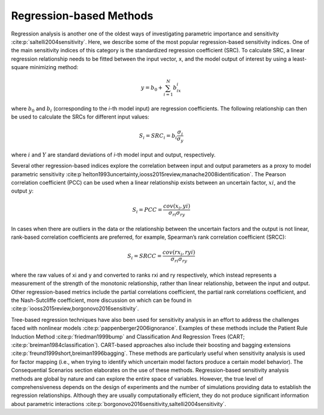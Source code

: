 Regression-based Methods
************************
Regression analysis is another one of the oldest ways of investigating parametric importance and sensitivity :cite:p:`saltelli2004sensitivity`. Here, we describe some of the most popular regression-based sensitivity indices. One of the main sensitivity indices of this category is the standardized regression coefficient (SRC). To calculate SRC, a linear regression relationship needs to be fitted between the input vector, x, and the model output of interest by using a least-square minimizing method:

.. math::
  y = b_0 + \sum_{i=1}^N b_ix_i

where :math:`b_0` and :math:`b_i` (corresponding to the *i*-th model input) are regression coefficients. The following relationship can then be used to calculate the SRCs for different input values:

.. math::
  S_i=SRC_i=b_i\frac{\sigma_i}{\sigma_y}

where :math:`i` and :math:`Y` are standard deviations of *i*-th model input and output, respectively.

Several other regression-based indices explore the correlation between input and output parameters as a proxy to model parametric sensitivity :cite:p`helton1993uncertainty,iooss2015review,manache2008identification`. The Pearson correlation coefficient (PCC) can be used when a linear relationship exists between an uncertain factor, :math:`xi`, and the output :math:`y`:

.. math::
  S_i=PCC=\frac{cov(x_i,yi)}{\sigma_{ri}\sigma_{ry}}

In cases when there are outliers in the data or the relationship between the uncertain factors and the output is not linear, rank-based correlation coefficients are preferred, for example, Spearman’s rank correlation coefficient (SRCC):

.. math::
  S_i=SRCC=\frac{cov(rx_i,ryi)}{\sigma_{ri}\sigma_{ry}}

where the raw values of xi and y and converted to ranks rxi and ry respectively, which instead represents a measurement of the strength of the monotonic relationship, rather than linear relationship, between the input and output. Other regression-based metrics include the partial correlations coefficient, the partial rank correlations coefficient, and the Nash-Sutcliffe coefficient, more discussion on which can be found in :cite:p:`iooss2015review,borgonovo2016sensitivity`.

Tree-based regression techniques have also been used for sensitivity analysis in an effort to address the challenges faced with nonlinear models :cite:p:`pappenberger2006ignorance`. Examples of these methods include the Patient Rule Induction Method :cite:p:`friedman1999bump` and Classification And Regression Trees (CART; :cite:p:`breiman1984classification`). CART-based approaches also include their boosting and bagging extensions :cite:p:`freund1999short,breiman1996bagging`. These methods are particularly useful when sensitivity analysis is used for factor mapping (i.e., when trying to identify which uncertain model factors produce a certain model behavior). The Consequential Scenarios section elaborates on the use of these methods. Regression-based sensitivity analysis methods are global by nature and can explore the entire space of variables. However, the true level of comprehensiveness depends on the design of experiments and the number of simulations providing data to establish the regression relationships. Although they are usually computationally efficient, they do not produce significant information about parametric interactions :cite:p:`borgonovo2016sensitivity,saltelli2004sensitivity`.

